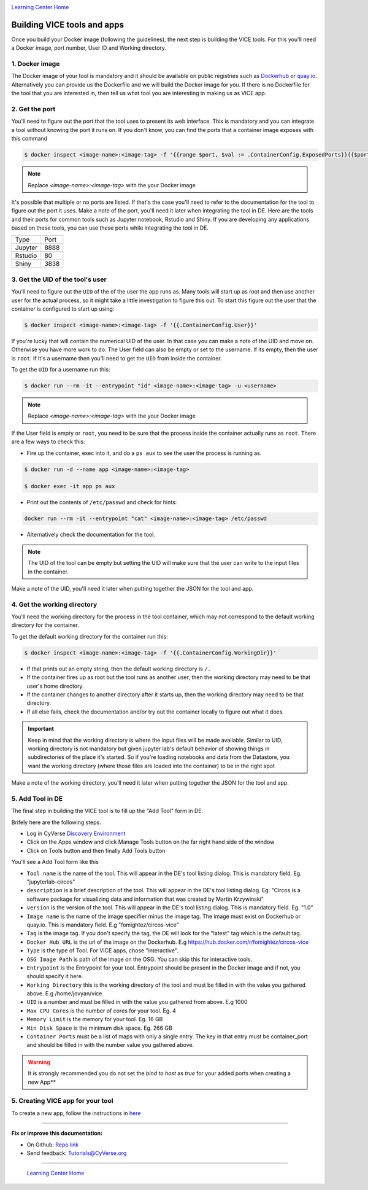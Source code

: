 |CyVerse logo|_

|Home_Icon|_
`Learning Center Home <http://learning.cyverse.org/>`_

**Building VICE tools and apps**
--------------------------------

Once you build your Docker image (following the guidelines), the next step is building the VICE tools. For this you'll need a Docker image, port number, User ID and Working directory.

1. Docker image
===============

The Docker image of your tool is mandatory and it should be available on public registries such as `Dockerhub <https://hub.docker.com>`_ or `quay.io <http://quay.io>`_. Alternatively you can provide us the Dockerfile and we will build the Docker image for you. If there is no Dockerfile for the tool that you are interested in, then tell us what tool you are interesting in making us as VICE app.

2. Get the port
===============

You'll need to figure out the port that the tool uses to present its web interface. This is mandatory and you can integrate a tool without knowing the port it runs on. If you don't know, you can find the ports that a container image exposes with this command

.. code-block:: bash

  $ docker inspect <image-name>:<image-tag> -f '{{range $port, $val := .ContainerConfig.ExposedPorts}}{{$port}} {{end}}'

.. Note ::

  Replace `<image-name>:<image-tag>` with the your Docker image

It's possible that multiple or no ports are listed. If that's the case you'll need to refer to the documentation for the tool to figure out the port it uses. Make a note of the port, you'll need it later when integrating the tool in DE.
Here are the tools and their ports for common tools such as Jupyter notebook, Rstudio and Shiny. If you are developing any applications based on these tools, you can use these ports while integrating the tool in DE.

+------------+---------+
| Type       | Port    |
+------------+---------+
| Jupyter    | 8888    |
+------------+---------+
| Rstudio    | 80      |
+------------+---------+
| Shiny      | 3838    |
+------------+---------+

3. Get the UID of the tool's user
===================================

You'll need to figure out the ``UID`` of the of the user the app runs as. Many tools will start up as root and then use another user for the actual process, so it might take a little investigation to figure this out. To start this figure out the user that the container is configured to start up using:

.. code-block:: bash

  $ docker inspect <image-name>:<image-tag> -f '{{.ContainerConfig.User}}'

If you're lucky that will contain the numerical UID of the user. In that case you can make a note of the UID and move on. Otherwise you have more work to do. The User field can also be empty or set to the username. If its empty, then the user is ``root``. If it's a username then you'll need to get the ``UID`` from inside the container.

To get the ``UID`` for a username run this:

.. code-block:: bash

  $ docker run --rm -it --entrypoint "id" <image-name>:<image-tag> -u <username>

.. Note ::

  Replace `<image-name>:<image-tag>` with the your Docker image

If the User field is empty or ``root``, you need to be sure that the process inside the container actually runs as ``root``. There are a few ways to check this:

* Fire up the container, exec into it, and do a ``ps aux`` to see the user the process is running as.

.. code-block:: bash

  $ docker run -d --name app <image-name>:<image-tag>

  $ docker exec -it app ps aux

* Print out the contents of ``/etc/passwd`` and check for hints:

.. code-block:: bash

  docker run --rm -it --entrypoint "cat" <image-name>:<image-tag> /etc/passwd

* Alternatively check the documentation for the tool.

.. Note::

  The UID of the tool can be empty but setting the UID will make sure that the user can write to the input files in the container.

Make a note of the UID, you'll need it later when putting together the JSON for the tool and app. 

4. Get the working directory
============================

You'll need the working directory for the process in the tool container, which may not correspond to the default working directory for the container.

To get the default working directory for the container run this:

.. code-block:: bash

  $ docker inspect <image-name>:<image-tag> -f '{{.ContainerConfig.WorkingDir}}'

* If that prints out an empty string, then the default working directory is ``/.``

* If the container fires up as root but the tool runs as another user, then the working directory may need to be that user's home directory.

* If the container changes to another directory after it starts up, then the working directory may need to be that directory.

* If all else fails, check the documentation and/or try out the container locally to figure out what it does.

.. Important ::

  Keep in mind that the working directory is where the input files will be made available. Similar to UID, working directory is not mandatory but given jupyter lab's default behavior of showing things in subdirectories of the place it's started. So if you're loading notebooks and data from the Datastore, you want the working directory (where those files are loaded into the container) to be in the right spot

Make a note of the working directory, you'll need it later when putting together the JSON for the tool and app.

5. Add Tool in DE 
=================

The final step in building the VICE tool is to fill up the "Add Tool" form in DE.

Brifely here are the following steps.

* Log in CyVerse `Discovery Environment <https://de.cyverse.org/de/>`_

* Click on the Apps window and click Manage Tools button on the far right hand side of the window

* Click on Tools button and then finally Add Tools button

You'll see a Add Tool form like this

|add-tools|

- ``Tool name`` is the name of the tool. This will appear in the DE's tool listing dialog. This is mandatory field. Eg. "jupyterlab-circos"

- ``description`` is a brief description of the tool. This will appear in the DE's tool listing dialog. Eg. "Circos is a software package for visualizing data and information that was created by Martin Krzywinski"

- ``version`` is the version of the tool. This will appear in the DE's tool listing dialog. This is mandatory field. Eg. "1.0"

- ``Image name`` is the name of the image specifier minus the image tag. The image must exist on Dockerhub or quay.io. This is mandatory field. E.g "fomightez/circos-vice"

- ``Tag`` is the image tag. If you don't specify the tag, the DE will look for the "latest" tag which is the default tag.

- ``Docker Hub URL`` is the url of the image on the Dockerhub. E.g https://hub.docker.com/r/fomightez/circos-vice

- ``Type`` is the type of Tool. For VICE apps, chose "interactive".

- ``OSG Image Path`` is path of the image on the OSG. You can skip this for interactive tools.

- ``Entrypoint`` is the Entrypoint for your tool. Entrypoint should be present in the Docker image and if not, you should specify it here.

- ``Working Directory`` this is the working directory of the tool and must be filled in with the value you gathered above. E.g /home/jovyan/vice

- ``UID`` is a number and must be filled in with the value you gathered from above. E.g 1000

- ``Max CPU Cores`` is the number of cores for your tool. Eg. 4

- ``Memory Limit`` is the memory for your tool. Eg. 16 GB

- ``Min Disk Space`` is the minimum disk space. Eg. 266 GB

- ``Container Ports`` must be a list of maps with only a single entry. The key in that entry must be container_port and should be filled in with the number value you gathered above.

.. warning:: 

  It is strongly recommended you do not set the `bind to host` as `true` for your added ports when creating a new App**

5. Creating VICE app for your tool
==================================

To create a new app, follow the instructions in `here <https://wiki.cyverse.org/wiki/display/DEmanual/Designing+the+Interface>`_

----

**Fix or improve this documentation:**

- On Github: `Repo link <https://github.com/CyVerse-learning-materials/sciapps_guide>`_
- Send feedback: `Tutorials@CyVerse.org <Tutorials@CyVerse.org>`_

----

  |Home_Icon|_
  `Learning Center Home <http://learning.cyverse.org/>`_

.. |add-tools| image:: ../img/add-tools.png

.. |CyVerse logo| image:: ../img/cyverse_rgb.png
    :width: 500
    :height: 100
.. _CyVerse logo: http://learning.cyverse.org/
.. |Home_Icon| image:: ../img/homeicon.png
    :width: 25
    :height: 25
.. _Home_Icon: http://learning.cyverse.org/
